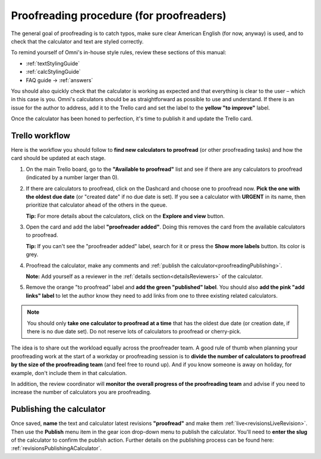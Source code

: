.. _proofreading:

Proofreading procedure (for proofreaders)
=========================================

The general goal of proofreading is to catch typos, make sure clear American English (for now, anyway) is used, and to check that the calculator and text are styled correctly.

To remind yourself of Omni's in-house style rules, review these sections of this manual:

* :ref:`textStylingGuide`
* :ref:`calcStylingGuide`
* FAQ guide → :ref:`answers`

You should also quickly check that the calculator is working as expected and that everything is clear to the user – which in this case is you. Omni's calculators should be as straightforward as possible to use and understand. If there is an issue for the author to address, add it to the Trello card and set the label to the **yellow "to improve"** label.

Once the calculator has been honed to perfection, it's time to publish it and update the Trello card.

Trello workflow
---------------

Here is the workflow you should follow to **find new calculators to proofread** (or other proofreading tasks) and how the card should be updated at each stage.

1. On the main Trello board, go to the **"Available to proofread"** list and see if there are any calculators to proofread (indicated by a number larger than 0).
2. If there are calculators to proofread, click on the Dashcard and choose one to proofread now. **Pick the one with the oldest due date** (or "created date" if no due date is set). If you see a calculator with **URGENT** in its name, then prioritize that calculator ahead of the others in the queue.
   
   **Tip:** For more details about the calculators, click on the **Explore and view** button.
3. Open the card and add the label **"proofreader added"**. Doing this removes the card from the available calculators to proofread.
   
   **Tip:** If you can't see the "proofreader added" label, search for it or press the **Show more labels** button. Its color is grey.
4. Proofread the calculator, make any comments and :ref:`publish the calculator<proofreadingPublishing>`.

   **Note:** Add yourself as a reviewer in the :ref:`details section<detailsReviewers>` of the calculator.
5. Remove the orange "to proofread" label and **add the green "published" label**. You should also **add the pink "add links" label** to let the author know they need to add links from one to three existing related calculators.

.. note::
   You should only **take one calculator to proofread at a time** that has the oldest due date (or creation date, if there is no due date set). Do not reserve lots of calculators to proofread or cherry-pick.

The idea is to share out the workload equally across the proofreader team. A good rule of thumb when planning your proofreading work at the start of a workday or proofreading session is to **divide the number of calculators to proofread by the size of the proofreading team** (and feel free to round up). And if you know someone is away on holiday, for example, don't include them in that calculation.

In addition, the review coordinator will **monitor the overall progress of the proofreading team** and advise if you need to increase the number of calculators you are proofreading.

.. _proofreadingPublishing:

Publishing the calculator
-------------------------

Once saved, **name** the text and calculator latest revisions **"proofread"** and make them :ref:`live<revisionsLiveRevision>`. Then use the **Publish** menu item in the gear icon drop-down menu to publish the calculator. You'll need to **enter the slug** of the calculator to confirm the publish action. Further details on the publishing process can be found here: :ref:`revisionsPublishingACalculator`.
